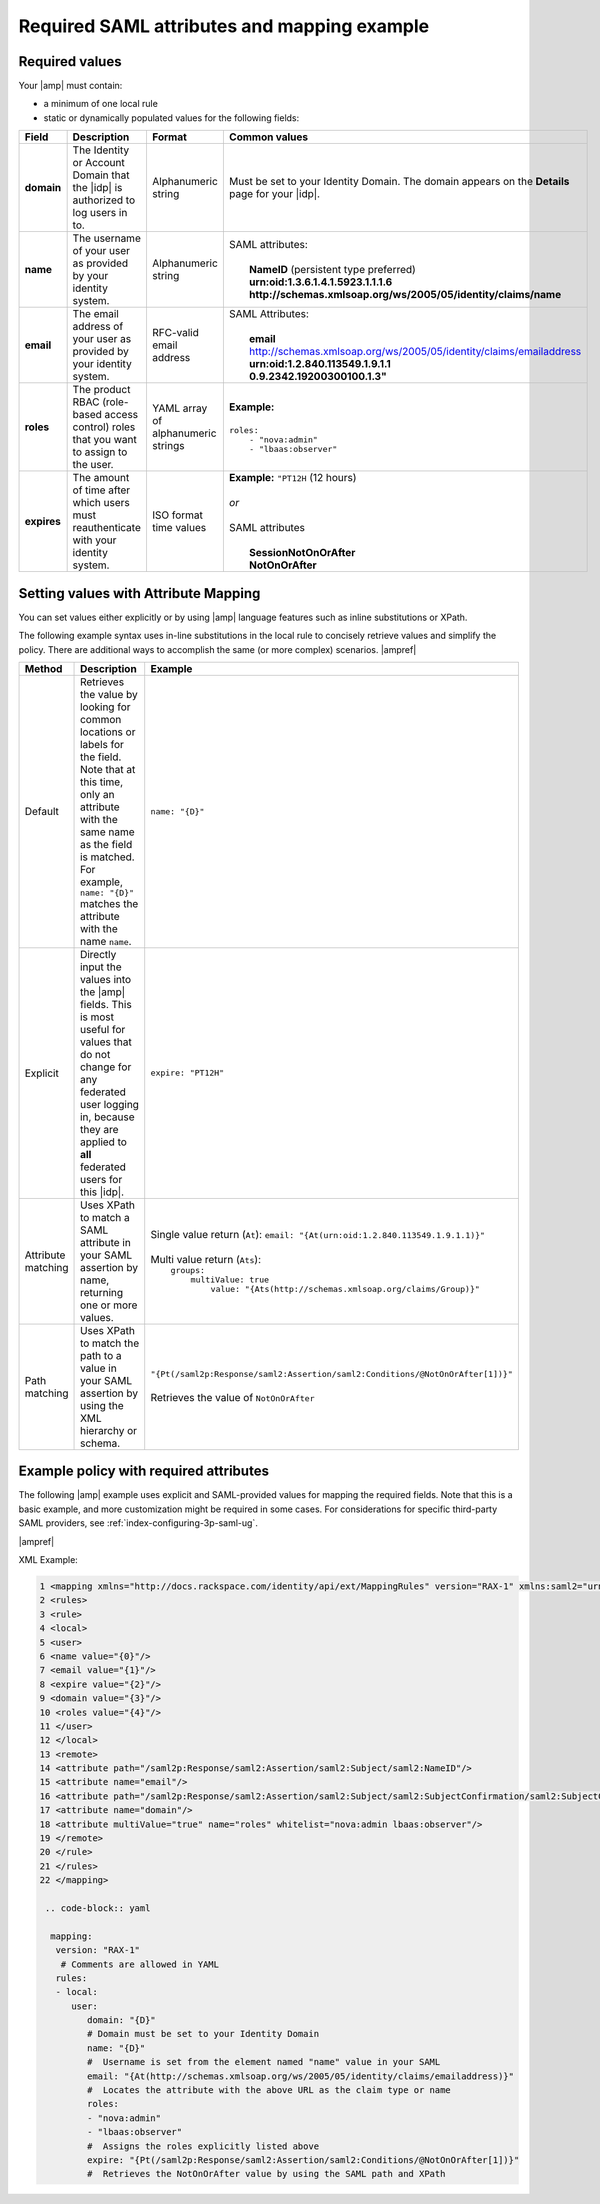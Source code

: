 .. _required-mapping-ug:

Required SAML attributes and mapping example
--------------------------------------------


Required values
~~~~~~~~~~~~~~~

Your |amp| must contain:

- a minimum of one local rule
- static or dynamically populated values for the following fields:

.. list-table::
   :widths: 40 20 30 30
   :header-rows: 1

   * - Field
     - Description
     - Format
     - Common values
   * - **domain**
     - The Identity or Account Domain that the |idp| is authorized to log users
       in to.
     - Alphanumeric string
     - Must be set to your Identity Domain. The
       domain appears on the **Details** page for your
       |idp|.
   * - **name**
     - The username of your user as provided by your identity system.
     - Alphanumeric string
     - | SAML attributes:
       |
       |  **NameID** (persistent type preferred)
       |  **urn:oid:1.3.6.1.4.1.5923.1.1.1.6**
       |  **http://schemas.xmlsoap.org/ws/2005/05/identity/claims/name**
   * - **email**
     - The email address of your user as provided by your identity system.
     - RFC-valid email address
     - | SAML Attributes:
       |
       |  **email**
       |  http://schemas.xmlsoap.org/ws/2005/05/identity/claims/emailaddress
       |  **urn:oid:1.2.840.113549.1.9.1.1**
       |  **0.9.2342.19200300100.1.3"**
   * - **roles**
     - The product RBAC (role-based access control) roles that you want
       to assign to the user.
     - YAML array of alphanumeric strings
     - | **Example:**
       |
       | ``roles:``
       |     ``- "nova:admin"``
       |     ``- "lbaas:observer"``
   * - **expires**
     - The amount of time after which users must reauthenticate with your
       identity system.
     - ISO format time values
     - | **Example:** ``"PT12H`` (12 hours)
       |
       | *or*
       |
       | SAML attributes
       |
       |   **SessionNotOnOrAfter**
       |   **NotOnOrAfter**

Setting values with Attribute Mapping
~~~~~~~~~~~~~~~~~~~~~~~~~~~~~~~~~~~~~

You can set values either explicitly or by using |amp| language features such
as inline substitutions or XPath.

The following example syntax uses in-line substitutions in the local rule to
concisely retrieve values and simplify the policy. There are additional ways to
accomplish the same (or more complex) scenarios.  |ampref|

.. list-table::
   :header-rows: 1

   * - Method
     - Description
     - Example
   * - Default
     - Retrieves the value by looking for common locations or labels for the
       field. Note that at this time, only an attribute with the same name as
       the field is matched. For example, ``name: "{D}"`` matches the
       attribute with the name ``name``.
     - ``name: "{D}"``
   * - Explicit
     - Directly input the values into the |amp| fields. This is most useful for
       values that do not change for any federated user logging in, because
       they are applied to **all** federated users for this |idp|.
     - ``expire: "PT12H"``
   * - Attribute matching
     - Uses XPath to match a SAML attribute in your SAML assertion by name,
       returning one or more values.
     - | Single value return (``At``): ``email: "{At(urn:oid:1.2.840.113549.1.9.1.1)}"``
       |
       | Multi value return (``Ats``):
       |   ``groups:``
       |          ``multiValue: true``
       |               ``value: "{Ats(http://schemas.xmlsoap.org/claims/Group)}"``
   * - Path matching
     - Uses XPath to match the path to a value in your SAML assertion by using
       the XML hierarchy or schema.
     - | ``"{Pt(/saml2p:Response/saml2:Assertion/saml2:Conditions/@NotOnOrAfter[1])}"``
       |
       | Retrieves the value of ``NotOnOrAfter``




Example policy with required attributes
~~~~~~~~~~~~~~~~~~~~~~~~~~~~~~~~~~~~~~~

The following |amp| example uses explicit and SAML-provided values for mapping
the required fields. Note that this is a basic example, and more customization
might be required in some cases. For considerations for specific third-party
SAML providers, see :ref:`index-configuring-3p-saml-ug`.

|ampref|

XML Example:

.. code-block:: xml


  1 <mapping xmlns="http://docs.rackspace.com/identity/api/ext/MappingRules" version="RAX-1" xmlns:saml2="urn:oasis:names:tc:SAML:2.0:assertion" xmlns:xs="http://www.w3.org/2001/XMLSchema" xmlns:xsi="http://www.w3.org/2001/XMLSchema-instance">
  2 <rules>
  3 <rule>
  4 <local>
  5 <user>
  6 <name value="{0}"/>
  7 <email value="{1}"/>
  8 <expire value="{2}"/>
  9 <domain value="{3}"/>
  10 <roles value="{4}"/>
  11 </user>
  12 </local>
  13 <remote>
  14 <attribute path="/saml2p:Response/saml2:Assertion/saml2:Subject/saml2:NameID"/>
  15 <attribute name="email"/>
  16 <attribute path="/saml2p:Response/saml2:Assertion/saml2:Subject/saml2:SubjectConfirmation/saml2:SubjectConfirmationData/@NotOnOrAfter"/>
  17 <attribute name="domain"/>
  18 <attribute multiValue="true" name="roles" whitelist="nova:admin lbaas:observer"/>
  19 </remote>
  20 </rule>
  21 </rules>
  22 </mapping>

   .. code-block:: yaml

    mapping:
     version: "RAX-1"
      # Comments are allowed in YAML
     rules:
     - local:
        user:
           domain: "{D}"
           # Domain must be set to your Identity Domain
           name: "{D}"
           #  Username is set from the element named "name" value in your SAML
           email: "{At(http://schemas.xmlsoap.org/ws/2005/05/identity/claims/emailaddress)}"
           #  Locates the attribute with the above URL as the claim type or name
           roles:
           - "nova:admin"
           - "lbaas:observer"
           #  Assigns the roles explicitly listed above
           expire: "{Pt(/saml2p:Response/saml2:Assertion/saml2:Conditions/@NotOnOrAfter[1])}"
           #  Retrieves the NotOnOrAfter value by using the SAML path and XPath
